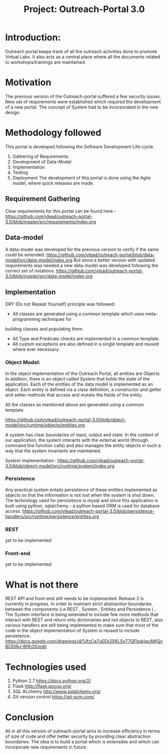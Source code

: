 #+title: Project: Outreach-Portal 3.0

* Introduction:
  Outreach portal keeps track of all the outreach activities done to promote Virtual Labs.
  It also acts as a central place where all the documents related to
  workshops/trainings are maintained.
* Motivation
  The previous version of the Outreach-portal suffered a few security issues.
  New set of requirements were established which required the development of a
  new portal.
  The concept of System had to be incorporated in the new design.
* Methodology followed
  This portal is developed following the Software Development Life-cycle.
  1) Gathering of Requirements
  2) Development of Data-Model
  3) Implementation
  4) Testing
  5) Deployment
   The development of this portal is done using the Agile model, where quick
   releases are made.   

** Requirement Gathering
   Clear requirements for this portal can be found here -
   [[https://github.com/vlead/outreach-portal-3.0/blob/master/src/requirements/index.org]]

** Data-model 
   A data-model was developed for the previous version to verify if the same
   could be extended. 
   [[https://github.com/vlead/outreach-portal/blob/data-model/src/data-model/index.org]]
   But since a better version with updated requirements was needed a new
   data-model was developed following the correct set of notations.
   https://github.com/vlead/outreach-portal-3.0/blob/master/src/data-model/index.org

** Implementation   
   DRY (Do not Repeat Yourself) principle was followed: 
   - All classes are generated using a common template which uses meta-programming techniques for
   building  classes and populating them.
   - All Type and Predicate checks are implemented in a common template.
   - All custom exceptions are also defined in a single template and reused where ever necessary.
   
*** Object Model: 
    In the object implementation of the Outreach Portal, all entities are
    Objects.  In addition, there is an object called System that holds the state of
    the application.  Each of the entities of the data model is implemented as an
    object.
    Each entity is defined via a class definition, a constructor and
    getter and setter methods that access and mutate the fields of the entity.

    All the classes as mentioned above are generated using a common template.
   
    https://github.com/vlead/outreach-portal-3.0/blob/object-model/src/runtime/objects/entities.org

    A system has clear boundaries of input, output and state. In the context of
    our application, the system interacts with the external world (through
    command line function calls) and also manages the entity objects in such a
    way that the system invariants are maintained.
    
    System implementation :
    https://github.com/vlead/outreach-portal-3.0/blob/object-model/src/runtime/system/index.org
    
*** Persistence   
    Any practical system entails persistence of these entities implemented as
    objects so that the information is not lost when the system is shut down.
    The technology used for persistence is mysql and since this application is
    built using python, sqlalchemy - a python based ORM is used for database
    access.
    [[https://github.com/vlead/outreach-portal-3.0/blob/persistence-handlers/src/runtime/persistence/entities.org]]
    
*** REST       
    yet to be implemented
*** Front-end
    yet to be implemented

* What is not there
  REST API and front-end still needs to be implemented.
  Release 2 is currently in progress.
  In order to maintain strict abstraction boundaries between the components
  (i.e REST , System , Entities and Persistence ) , The System interface is
  being extended to include few more methods that interact with REST and return
  only dictionaries and not objects to REST, also various handlers are still
  being implemented to make sure that most of the code in the object
  implementation of System is reused to include persistence.
  [[https://docs.google.com/drawings/d/1JfzCe7uEEk25KLSv77QFbxkjqcAWQvBCEtNJ-BfKi20/edit]]
  
* Technologies used
  1)  Python 2.7 [[https://docs.python.org/2/]]
  2)  Flask  http://flask.pocoo.org/
  3)  SQL ALchemy [[http://www.sqlalchemy.org/]]
  4)  Git version control [[https://git-scm.com/]]

* Conclusion
  All in all this version of outreach-portal aims to increase efficiency in
  terms of size of code and offer better security by providing clear
  abstraction boundaries.
  The idea is to build a portal which is extensible and which can
  incorporate new requirements in future.
